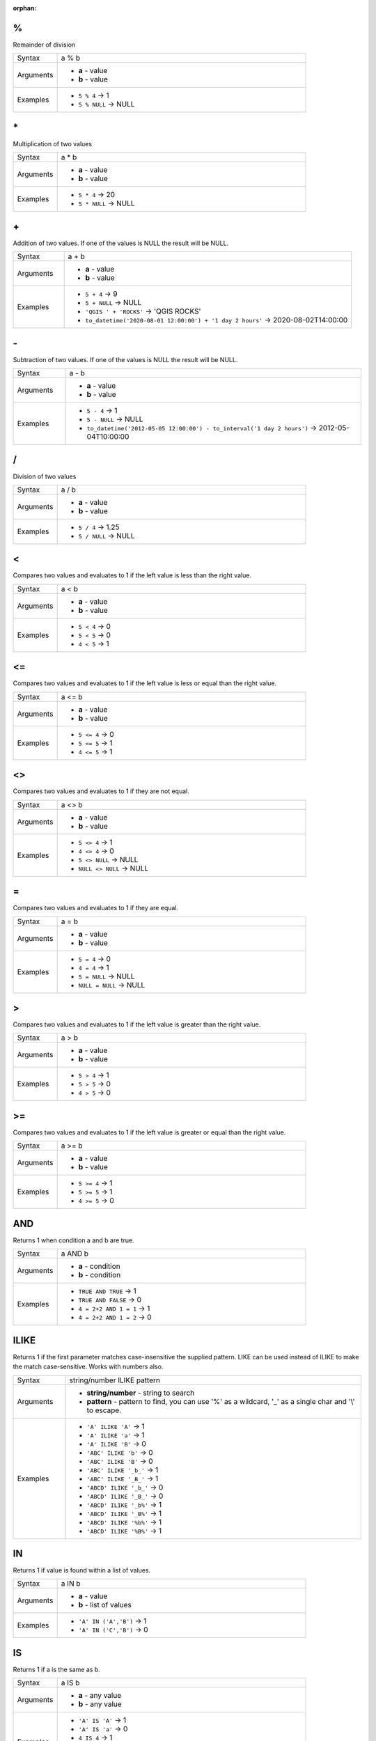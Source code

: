 :orphan:

.. DO NOT EDIT THIS FILE DIRECTLY. It is generated automatically by
   populate_expressions_list.py in the scripts folder.
   Changes should be made in the function help files
   in the resources/function_help/json/ folder in the
   qgis/QGIS repository.

.. _expression_function_Operators_modulo:

%
.

Remainder of division

.. list-table::
   :widths: 15 85

   * - Syntax
     - a % b
   * - Arguments
     - * **a** - value
       * **b** - value
   * - Examples
     - * ``5 % 4`` → 1
       * ``5 % NULL`` → NULL


.. end_%_section

.. _expression_function_Operators_asterisk:

\*
..

Multiplication of two values

.. list-table::
   :widths: 15 85

   * - Syntax
     - a * b
   * - Arguments
     - * **a** - value
       * **b** - value
   * - Examples
     - * ``5 * 4`` → 20
       * ``5 * NULL`` → NULL


.. end_*_section

.. _expression_function_Operators_plus:

\+
..

Addition of two values. If one of the values is NULL the result will be NULL.

.. list-table::
   :widths: 15 85

   * - Syntax
     - a + b
   * - Arguments
     - * **a** - value
       * **b** - value
   * - Examples
     - * ``5 + 4`` → 9
       * ``5 + NULL`` → NULL
       * ``'QGIS ' + 'ROCKS'`` → 'QGIS ROCKS'
       * ``to_datetime('2020-08-01 12:00:00') + '1 day 2 hours'`` → 2020-08-02T14:00:00


.. end_+_section

.. _expression_function_Operators_minus:

\-
..

Subtraction of two values. If one of the values is NULL the result will be NULL.

.. list-table::
   :widths: 15 85

   * - Syntax
     - a - b
   * - Arguments
     - * **a** - value
       * **b** - value
   * - Examples
     - * ``5 - 4`` → 1
       * ``5 - NULL`` → NULL
       * ``to_datetime('2012-05-05 12:00:00') - to_interval('1 day 2 hours')`` → 2012-05-04T10:00:00


.. end_-_section

.. _expression_function_Operators_div:

/
.

Division of two values

.. list-table::
   :widths: 15 85

   * - Syntax
     - a / b
   * - Arguments
     - * **a** - value
       * **b** - value
   * - Examples
     - * ``5 / 4`` → 1.25
       * ``5 / NULL`` → NULL


.. end_/_section

.. _expression_function_Operators_lt:

<
.

Compares two values and evaluates to 1 if the left value is less than the right value.

.. list-table::
   :widths: 15 85

   * - Syntax
     - a < b
   * - Arguments
     - * **a** - value
       * **b** - value
   * - Examples
     - * ``5 < 4`` → 0
       * ``5 < 5`` → 0
       * ``4 < 5`` → 1


.. end_<_section

.. _expression_function_Operators_le:

<=
..

Compares two values and evaluates to 1 if the left value is less or equal than the right value.

.. list-table::
   :widths: 15 85

   * - Syntax
     - a <= b
   * - Arguments
     - * **a** - value
       * **b** - value
   * - Examples
     - * ``5 <= 4`` → 0
       * ``5 <= 5`` → 1
       * ``4 <= 5`` → 1


.. end_<=_section

.. _expression_function_Operators_ne:

<>
..

Compares two values and evaluates to 1 if they are not equal.

.. list-table::
   :widths: 15 85

   * - Syntax
     - a <> b
   * - Arguments
     - * **a** - value
       * **b** - value
   * - Examples
     - * ``5 <> 4`` → 1
       * ``4 <> 4`` → 0
       * ``5 <> NULL`` → NULL
       * ``NULL <> NULL`` → NULL


.. end_<>_section

.. _expression_function_Operators_eq:

=
.

Compares two values and evaluates to 1 if they are equal.

.. list-table::
   :widths: 15 85

   * - Syntax
     - a = b
   * - Arguments
     - * **a** - value
       * **b** - value
   * - Examples
     - * ``5 = 4`` → 0
       * ``4 = 4`` → 1
       * ``5 = NULL`` → NULL
       * ``NULL = NULL`` → NULL


.. end_=_section

.. _expression_function_Operators_gt:

>
.

Compares two values and evaluates to 1 if the left value is greater than the right value.

.. list-table::
   :widths: 15 85

   * - Syntax
     - a > b
   * - Arguments
     - * **a** - value
       * **b** - value
   * - Examples
     - * ``5 > 4`` → 1
       * ``5 > 5`` → 0
       * ``4 > 5`` → 0


.. end_>_section

.. _expression_function_Operators_ge:

>=
..

Compares two values and evaluates to 1 if the left value is greater or equal than the right value.

.. list-table::
   :widths: 15 85

   * - Syntax
     - a >= b
   * - Arguments
     - * **a** - value
       * **b** - value
   * - Examples
     - * ``5 >= 4`` → 1
       * ``5 >= 5`` → 1
       * ``4 >= 5`` → 0


.. end_>=_section

.. _expression_function_Operators_AND:

AND
...

Returns 1 when condition a and b are true.

.. list-table::
   :widths: 15 85

   * - Syntax
     - a AND b
   * - Arguments
     - * **a** - condition
       * **b** - condition
   * - Examples
     - * ``TRUE AND TRUE`` → 1
       * ``TRUE AND FALSE`` → 0
       * ``4 = 2+2 AND 1 = 1`` → 1
       * ``4 = 2+2 AND 1 = 2`` → 0


.. end_AND_section

.. _expression_function_Operators_ILIKE:

ILIKE
.....

Returns 1 if the first parameter matches case-insensitive the supplied pattern. LIKE can be used instead of ILIKE to make the match case-sensitive. Works with numbers also.

.. list-table::
   :widths: 15 85

   * - Syntax
     - string/number ILIKE pattern
   * - Arguments
     - * **string/number** - string to search
       * **pattern** - pattern to find, you can use '%' as a wildcard, '_' as a single char and '\\' to escape.
   * - Examples
     - * ``'A' ILIKE 'A'`` → 1
       * ``'A' ILIKE 'a'`` → 1
       * ``'A' ILIKE 'B'`` → 0
       * ``'ABC' ILIKE 'b'`` → 0
       * ``'ABC' ILIKE 'B'`` → 0
       * ``'ABC' ILIKE '_b_'`` → 1
       * ``'ABC' ILIKE '_B_'`` → 1
       * ``'ABCD' ILIKE '_b_'`` → 0
       * ``'ABCD' ILIKE '_B_'`` → 0
       * ``'ABCD' ILIKE '_b%'`` → 1
       * ``'ABCD' ILIKE '_B%'`` → 1
       * ``'ABCD' ILIKE '%b%'`` → 1
       * ``'ABCD' ILIKE '%B%'`` → 1


.. end_ILIKE_section

.. _expression_function_Operators_IN:

IN
..

Returns 1 if value is found within a list of values.

.. list-table::
   :widths: 15 85

   * - Syntax
     - a IN b
   * - Arguments
     - * **a** - value
       * **b** - list of values
   * - Examples
     - * ``'A' IN ('A','B')`` → 1
       * ``'A' IN ('C','B')`` → 0


.. end_IN_section

.. _expression_function_Operators_IS:

IS
..

Returns 1 if a is the same as b.

.. list-table::
   :widths: 15 85

   * - Syntax
     - a IS b
   * - Arguments
     - * **a** - any value
       * **b** - any value
   * - Examples
     - * ``'A' IS 'A'`` → 1
       * ``'A' IS 'a'`` → 0
       * ``4 IS 4`` → 1
       * ``4 IS 2+2`` → 1
       * ``4 IS 2`` → 0
       * ``$geometry IS NULL`` → 0, if your geometry is not NULL


.. end_IS_section

.. _expression_function_Operators_IS NOT:

IS NOT
......

Returns 1 if a is not the same as b.

.. list-table::
   :widths: 15 85

   * - Syntax
     - a IS NOT b
   * - Arguments
     - * **a** - value
       * **b** - value
   * - Examples
     - * ``'a' IS NOT 'b'`` → 1
       * ``'a' IS NOT 'a'`` → 0
       * ``4 IS NOT 2+2`` → 0


.. end_IS NOT_section

.. _expression_function_Operators_LIKE:

LIKE
....

Returns 1 if the first parameter matches the supplied pattern. Works with numbers also.

.. list-table::
   :widths: 15 85

   * - Syntax
     - string/number LIKE pattern
   * - Arguments
     - * **string/number** - value
       * **pattern** - pattern to compare value with, you can use '%' as a wildcard, '_' as a single char and '\\' to escape.
   * - Examples
     - * ``'A' LIKE 'A'`` → 1
       * ``'A' LIKE 'a'`` → 0
       * ``'A' LIKE 'B'`` → 0
       * ``'ABC' LIKE 'B'`` → 0
       * ``'ABC' LIKE '_B_'`` → 1
       * ``'ABCD' LIKE '_B_'`` → 0
       * ``'ABCD' LIKE '_B%'`` → 1
       * ``'ABCD' LIKE '%B%'`` → 1
       * ``'1%' LIKE '1\%'`` → 1
       * ``'1_' LIKE '1\%'`` → 0


.. end_LIKE_section

.. _expression_function_Operators_NOT:

NOT
...

Negates a condition.

.. list-table::
   :widths: 15 85

   * - Syntax
     - NOT a
   * - Arguments
     - * **a** - condition
   * - Examples
     - * ``NOT 1`` → 0
       * ``NOT 0`` → 1


.. end_NOT_section

.. _expression_function_Operators_OR:

OR
..

Returns 1 when condition a or b is true.

.. list-table::
   :widths: 15 85

   * - Syntax
     - a OR b
   * - Arguments
     - * **a** - condition
       * **b** - condition
   * - Examples
     - * ``4 = 2+2 OR 1 = 1`` → 1
       * ``4 = 2+2 OR 1 = 2`` → 1
       * ``4 = 2   OR 1 = 2`` → 0


.. end_OR_section

.. _expression_function_Operators_index:

[]
..

Index operator. Returns an element from an array or map value.

.. list-table::
   :widths: 15 85

   * - Syntax
     - [index]
   * - Arguments
     - * **index** - array index or map key value
   * - Examples
     - * ``array(1,2,3)[0]`` → 1
       * ``array(1,2,3)[2]`` → 3
       * ``array(1,2,3)[-1]`` → 3
       * ``map('a',1,'b',2)['a']`` → 1
       * ``map('a',1,'b',2)['b']`` → 2


.. end_[]_section

.. _expression_function_Operators_exp:

^
.

Power of two values.

.. list-table::
   :widths: 15 85

   * - Syntax
     - a ^ b
   * - Arguments
     - * **a** - value
       * **b** - value
   * - Examples
     - * ``5 ^ 4`` → 625
       * ``5 ^ NULL`` → NULL


.. end_^_section

.. _expression_function_Operators_concat:

\||
...

Joins two values together into a string.



If one of the values is NULL the result will be NULL. See the CONCAT function for a different behavior.

.. list-table::
   :widths: 15 85

   * - Syntax
     - a || b
   * - Arguments
     - * **a** - value
       * **b** - value
   * - Examples
     - * ``'Here' || ' and ' || 'there'`` → 'Here and there'
       * ``'Nothing' || NULL`` → NULL
       * ``'Dia: ' || "Diameter"`` → 'Dia: 25'
       * ``1 || 2`` → '12'


.. end_||_section

.. _expression_function_Operators_regex:

~
.

Performs a regular expression match on a string value. Backslash characters must be double escaped (e.g., "\\\\s" to match a white space character).

.. list-table::
   :widths: 15 85

   * - Syntax
     - string ~ regex
   * - Arguments
     - * **string** - A string value
       * **regex** - A regular expression. Slashes must be escaped, eg \\\\d.
   * - Examples
     - * ``'hello' ~ 'll'`` → 1
       * ``'hello' ~ '^ll'`` → 0
       * ``'hello' ~ 'llo$'`` → 1
       * ``'abc123' ~ '\\d+'`` → 1


.. end_~_section

